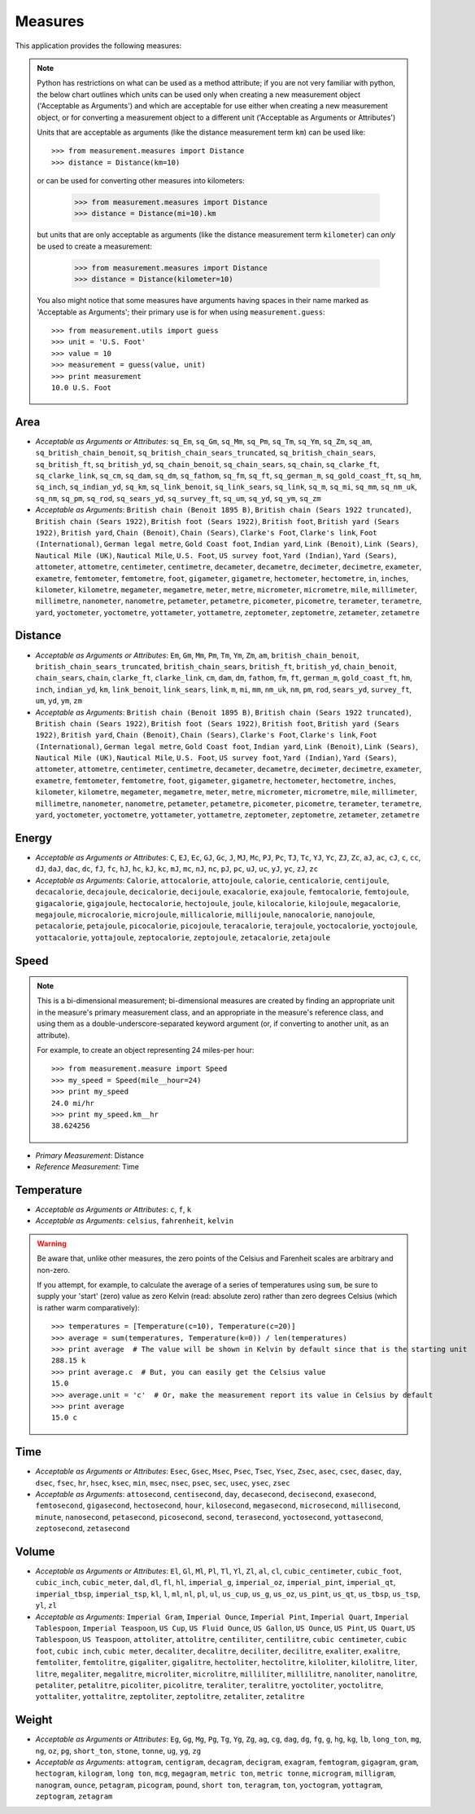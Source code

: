 Measures
========

This application provides the following measures:

.. note::
   Python has restrictions on what can be used as a method attribute; if you
   are not very familiar with python, the below chart outlines which
   units can be used only when creating a new measurement object ('Acceptable
   as Arguments') and which are acceptable for use either when creating a
   new measurement object, or for converting a measurement object to a
   different unit ('Acceptable as Arguments or Attributes')

   Units that are acceptable as arguments (like the distance measurement 
   term ``km``) can be used like::

      >>> from measurement.measures import Distance
      >>> distance = Distance(km=10)

   or can be used for converting other measures into kilometers:

      >>> from measurement.measures import Distance
      >>> distance = Distance(mi=10).km

   but units that are only acceptable as arguments (like the distance
   measurement term ``kilometer``) can *only* be used to create a measurement:

      >>> from measurement.measures import Distance
      >>> distance = Distance(kilometer=10)

   You also might notice that some measures have arguments having spaces in
   their name marked as 'Acceptable as Arguments'; their primary use is for
   when using ``measurement.guess``::

      >>> from measurement.utils import guess
      >>> unit = 'U.S. Foot'
      >>> value = 10
      >>> measurement = guess(value, unit)
      >>> print measurement
      10.0 U.S. Foot


Area
----

* *Acceptable as Arguments or Attributes*: ``sq_Em``, ``sq_Gm``, ``sq_Mm``, ``sq_Pm``, ``sq_Tm``, ``sq_Ym``, ``sq_Zm``, ``sq_am``, ``sq_british_chain_benoit``, ``sq_british_chain_sears_truncated``, ``sq_british_chain_sears``, ``sq_british_ft``, ``sq_british_yd``, ``sq_chain_benoit``, ``sq_chain_sears``, ``sq_chain``, ``sq_clarke_ft``, ``sq_clarke_link``, ``sq_cm``, ``sq_dam``, ``sq_dm``, ``sq_fathom``, ``sq_fm``, ``sq_ft``, ``sq_german_m``, ``sq_gold_coast_ft``, ``sq_hm``, ``sq_inch``, ``sq_indian_yd``, ``sq_km``, ``sq_link_benoit``, ``sq_link_sears``, ``sq_link``, ``sq_m``, ``sq_mi``, ``sq_mm``, ``sq_nm_uk``, ``sq_nm``, ``sq_pm``, ``sq_rod``, ``sq_sears_yd``, ``sq_survey_ft``, ``sq_um``, ``sq_yd``, ``sq_ym``, ``sq_zm``
* *Acceptable as Arguments*: ``British chain (Benoit 1895 B)``, ``British chain (Sears 1922 truncated)``, ``British chain (Sears 1922)``, ``British foot (Sears 1922)``, ``British foot``, ``British yard (Sears 1922)``, ``British yard``, ``Chain (Benoit)``, ``Chain (Sears)``, ``Clarke's Foot``, ``Clarke's link``, ``Foot (International)``, ``German legal metre``, ``Gold Coast foot``, ``Indian yard``, ``Link (Benoit)``, ``Link (Sears)``, ``Nautical Mile (UK)``, ``Nautical Mile``, ``U.S. Foot``, ``US survey foot``, ``Yard (Indian)``, ``Yard (Sears)``, ``attometer``, ``attometre``, ``centimeter``, ``centimetre``, ``decameter``, ``decametre``, ``decimeter``, ``decimetre``, ``exameter``, ``exametre``, ``femtometer``, ``femtometre``, ``foot``, ``gigameter``, ``gigametre``, ``hectometer``, ``hectometre``, ``in``, ``inches``, ``kilometer``, ``kilometre``, ``megameter``, ``megametre``, ``meter``, ``metre``, ``micrometer``, ``micrometre``, ``mile``, ``millimeter``, ``millimetre``, ``nanometer``, ``nanometre``, ``petameter``, ``petametre``, ``picometer``, ``picometre``, ``terameter``, ``terametre``, ``yard``, ``yoctometer``, ``yoctometre``, ``yottameter``, ``yottametre``, ``zeptometer``, ``zeptometre``, ``zetameter``, ``zetametre``

Distance
--------

* *Acceptable as Arguments or Attributes*: ``Em``, ``Gm``, ``Mm``, ``Pm``, ``Tm``, ``Ym``, ``Zm``, ``am``, ``british_chain_benoit``, ``british_chain_sears_truncated``, ``british_chain_sears``, ``british_ft``, ``british_yd``, ``chain_benoit``, ``chain_sears``, ``chain``, ``clarke_ft``, ``clarke_link``, ``cm``, ``dam``, ``dm``, ``fathom``, ``fm``, ``ft``, ``german_m``, ``gold_coast_ft``, ``hm``, ``inch``, ``indian_yd``, ``km``, ``link_benoit``, ``link_sears``, ``link``, ``m``, ``mi``, ``mm``, ``nm_uk``, ``nm``, ``pm``, ``rod``, ``sears_yd``, ``survey_ft``, ``um``, ``yd``, ``ym``, ``zm``
* *Acceptable as Arguments*: ``British chain (Benoit 1895 B)``, ``British chain (Sears 1922 truncated)``, ``British chain (Sears 1922)``, ``British foot (Sears 1922)``, ``British foot``, ``British yard (Sears 1922)``, ``British yard``, ``Chain (Benoit)``, ``Chain (Sears)``, ``Clarke's Foot``, ``Clarke's link``, ``Foot (International)``, ``German legal metre``, ``Gold Coast foot``, ``Indian yard``, ``Link (Benoit)``, ``Link (Sears)``, ``Nautical Mile (UK)``, ``Nautical Mile``, ``U.S. Foot``, ``US survey foot``, ``Yard (Indian)``, ``Yard (Sears)``, ``attometer``, ``attometre``, ``centimeter``, ``centimetre``, ``decameter``, ``decametre``, ``decimeter``, ``decimetre``, ``exameter``, ``exametre``, ``femtometer``, ``femtometre``, ``foot``, ``gigameter``, ``gigametre``, ``hectometer``, ``hectometre``, ``inches``, ``kilometer``, ``kilometre``, ``megameter``, ``megametre``, ``meter``, ``metre``, ``micrometer``, ``micrometre``, ``mile``, ``millimeter``, ``millimetre``, ``nanometer``, ``nanometre``, ``petameter``, ``petametre``, ``picometer``, ``picometre``, ``terameter``, ``terametre``, ``yard``, ``yoctometer``, ``yoctometre``, ``yottameter``, ``yottametre``, ``zeptometer``, ``zeptometre``, ``zetameter``, ``zetametre``

Energy
------

* *Acceptable as Arguments or Attributes*: ``C``, ``EJ``, ``Ec``, ``GJ``, ``Gc``, ``J``, ``MJ``, ``Mc``, ``PJ``, ``Pc``, ``TJ``, ``Tc``, ``YJ``, ``Yc``, ``ZJ``, ``Zc``, ``aJ``, ``ac``, ``cJ``, ``c``, ``cc``, ``dJ``, ``daJ``, ``dac``, ``dc``, ``fJ``, ``fc``, ``hJ``, ``hc``, ``kJ``, ``kc``, ``mJ``, ``mc``, ``nJ``, ``nc``, ``pJ``, ``pc``, ``uJ``, ``uc``, ``yJ``, ``yc``, ``zJ``, ``zc``
* *Acceptable as Arguments*: ``Calorie``, ``attocalorie``, ``attojoule``, ``calorie``, ``centicalorie``, ``centijoule``, ``decacalorie``, ``decajoule``, ``decicalorie``, ``decijoule``, ``exacalorie``, ``exajoule``, ``femtocalorie``, ``femtojoule``, ``gigacalorie``, ``gigajoule``, ``hectocalorie``, ``hectojoule``, ``joule``, ``kilocalorie``, ``kilojoule``, ``megacalorie``, ``megajoule``, ``microcalorie``, ``microjoule``, ``millicalorie``, ``millijoule``, ``nanocalorie``, ``nanojoule``, ``petacalorie``, ``petajoule``, ``picocalorie``, ``picojoule``, ``teracalorie``, ``terajoule``, ``yoctocalorie``, ``yoctojoule``, ``yottacalorie``, ``yottajoule``, ``zeptocalorie``, ``zeptojoule``, ``zetacalorie``, ``zetajoule``

Speed
-----

.. note::
   This is a bi-dimensional measurement; bi-dimensional
   measures are created by finding an appropriate unit in the
   measure's primary measurement class, and an appropriate
   in the measure's reference class, and using them as a
   double-underscore-separated keyword argument (or, if
   converting to another unit, as an attribute).

   For example, to create an object representing 24 miles-per
   hour::

      >>> from measurement.measure import Speed
      >>> my_speed = Speed(mile__hour=24)
      >>> print my_speed
      24.0 mi/hr
      >>> print my_speed.km__hr
      38.624256

* *Primary Measurement*: Distance
* *Reference Measurement*: Time

Temperature
-----------

* *Acceptable as Arguments or Attributes*: ``c``, ``f``, ``k``
* *Acceptable as Arguments*: ``celsius``, ``fahrenheit``, ``kelvin``

.. warning::

   Be aware that, unlike other measures, the zero points of the Celsius
   and Farenheit scales are arbitrary and non-zero.
   
   If you attempt, for example, to calculate the average of a series of
   temperatures using ``sum``, be sure to supply your 'start' (zero)
   value as zero Kelvin (read: absolute zero) rather than zero
   degrees Celsius (which is rather warm comparatively)::

      >>> temperatures = [Temperature(c=10), Temperature(c=20)]
      >>> average = sum(temperatures, Temperature(k=0)) / len(temperatures)
      >>> print average  # The value will be shown in Kelvin by default since that is the starting unit
      288.15 k
      >>> print average.c  # But, you can easily get the Celsius value
      15.0
      >>> average.unit = 'c'  # Or, make the measurement report its value in Celsius by default
      >>> print average
      15.0 c

Time
----

* *Acceptable as Arguments or Attributes*: ``Esec``, ``Gsec``, ``Msec``, ``Psec``, ``Tsec``, ``Ysec``, ``Zsec``, ``asec``, ``csec``, ``dasec``, ``day``, ``dsec``, ``fsec``, ``hr``, ``hsec``, ``ksec``, ``min``, ``msec``, ``nsec``, ``psec``, ``sec``, ``usec``, ``ysec``, ``zsec``
* *Acceptable as Arguments*: ``attosecond``, ``centisecond``, ``day``, ``decasecond``, ``decisecond``, ``exasecond``, ``femtosecond``, ``gigasecond``, ``hectosecond``, ``hour``, ``kilosecond``, ``megasecond``, ``microsecond``, ``millisecond``, ``minute``, ``nanosecond``, ``petasecond``, ``picosecond``, ``second``, ``terasecond``, ``yoctosecond``, ``yottasecond``, ``zeptosecond``, ``zetasecond``

Volume
------

* *Acceptable as Arguments or Attributes*: ``El``, ``Gl``, ``Ml``, ``Pl``, ``Tl``, ``Yl``, ``Zl``, ``al``, ``cl``, ``cubic_centimeter``, ``cubic_foot``, ``cubic_inch``, ``cubic_meter``, ``dal``, ``dl``, ``fl``, ``hl``, ``imperial_g``, ``imperial_oz``, ``imperial_pint``, ``imperial_qt``, ``imperial_tbsp``, ``imperial_tsp``, ``kl``, ``l``, ``ml``, ``nl``, ``pl``, ``ul``, ``us_cup``, ``us_g``, ``us_oz``, ``us_pint``, ``us_qt``, ``us_tbsp``, ``us_tsp``, ``yl``, ``zl``
* *Acceptable as Arguments*: ``Imperial Gram``, ``Imperial Ounce``, ``Imperial Pint``, ``Imperial Quart``, ``Imperial Tablespoon``, ``Imperial Teaspoon``, ``US Cup``, ``US Fluid Ounce``, ``US Gallon``, ``US Ounce``, ``US Pint``, ``US Quart``, ``US Tablespoon``, ``US Teaspoon``, ``attoliter``, ``attolitre``, ``centiliter``, ``centilitre``, ``cubic centimeter``, ``cubic foot``, ``cubic inch``, ``cubic meter``, ``decaliter``, ``decalitre``, ``deciliter``, ``decilitre``, ``exaliter``, ``exalitre``, ``femtoliter``, ``femtolitre``, ``gigaliter``, ``gigalitre``, ``hectoliter``, ``hectolitre``, ``kiloliter``, ``kilolitre``, ``liter``, ``litre``, ``megaliter``, ``megalitre``, ``microliter``, ``microlitre``, ``milliliter``, ``millilitre``, ``nanoliter``, ``nanolitre``, ``petaliter``, ``petalitre``, ``picoliter``, ``picolitre``, ``teraliter``, ``teralitre``, ``yoctoliter``, ``yoctolitre``, ``yottaliter``, ``yottalitre``, ``zeptoliter``, ``zeptolitre``, ``zetaliter``, ``zetalitre``

Weight
------

* *Acceptable as Arguments or Attributes*: ``Eg``, ``Gg``, ``Mg``, ``Pg``, ``Tg``, ``Yg``, ``Zg``, ``ag``, ``cg``, ``dag``, ``dg``, ``fg``, ``g``, ``hg``, ``kg``, ``lb``, ``long_ton``, ``mg``, ``ng``, ``oz``, ``pg``, ``short_ton``, ``stone``, ``tonne``, ``ug``, ``yg``, ``zg``
* *Acceptable as Arguments*: ``attogram``, ``centigram``, ``decagram``, ``decigram``, ``exagram``, ``femtogram``, ``gigagram``, ``gram``, ``hectogram``, ``kilogram``, ``long ton``, ``mcg``, ``megagram``, ``metric ton``, ``metric tonne``, ``microgram``, ``milligram``, ``nanogram``, ``ounce``, ``petagram``, ``picogram``, ``pound``, ``short ton``, ``teragram``, ``ton``, ``yoctogram``, ``yottagram``, ``zeptogram``, ``zetagram``

